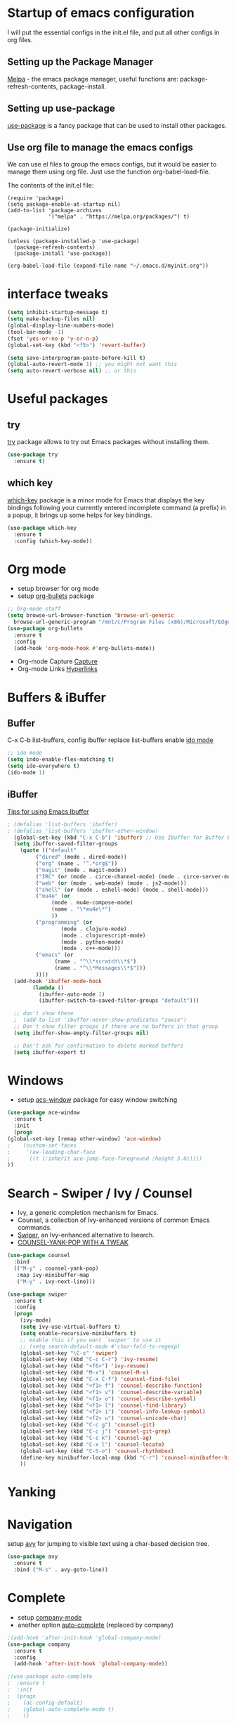 #+STARTUP: overview

* Startup of emacs configuration

I will put the essential configs in the init.el file, and put all other configs in org files.

** Setting up the Package Manager
   [[https://melpa.org/#/][Melpa]] - the emacs package manager, useful functions are: package-refresh-contents, package-install.
** Setting up use-package
   [[https://github.com/jwiegley/use-package][use-package]] is a fancy package that can be used to install other packages.
** Use org file to manage the emacs configs
   We can use el files to group the emacs configs, but it would be
   easier to manage them using org file. Just use the function org-babel-load-file.

The contents of the init.el file: 
#+BEGIN_SRC
(require 'package)
(setq package-enable-at-startup nil)
(add-to-list 'package-archives
             '("melpa" . "https://melpa.org/packages/") t)

(package-initialize)

(unless (package-installed-p 'use-package)
  (package-refresh-contents)
  (package-install 'use-package))

(org-babel-load-file (expand-file-name "~/.emacs.d/myinit.org"))
#+END_SRC

* interface tweaks
#+BEGIN_SRC emacs-lisp
  (setq inhibit-startup-message t)
  (setq make-backup-files nil)
  (global-display-line-numbers-mode)
  (tool-bar-mode -1)
  (fset 'yes-or-no-p 'y-or-n-p)
  (global-set-key (kbd "<f5>") 'revert-buffer)

  (setq save-interprogram-paste-before-kill t)
  (global-auto-revert-mode 1) ;; you might not want this
  (setq auto-revert-verbose nil) ;; or this
#+END_SRC

* Useful packages
** try
  [[https://github.com/larstvei/try][try]] package allows to try out Emacs packages without installing
  them.
  #+BEGIN_SRC emacs-lisp
    (use-package try
      :ensure t)
  #+END_SRC

** which key
  [[https://github.com/justbur/emacs-which-key][which-key]] package is a minor mode for Emacs that displays the key
  bindings following your currently entered incomplete command (a
  prefix) in a popup, it brings up some helps for key bindings.
  #+BEGIN_SRC emacs-lisp
  (use-package which-key
    :ensure t
    :config (which-key-mode))
  #+END_SRC

* Org mode
  - setup browser for org mode
  - setup [[https://github.com/integral-dw/org-bullets][org-bullets]] package
  #+BEGIN_SRC emacs-lisp
    ;; Org-mode stuff
    (setq browse-url-browser-function 'browse-url-generic
	  browse-url-generic-program "/mnt/c/Program Files (x86)/Microsoft/Edge/Application/msedge.exe")
    (use-package org-bullets
      :ensure t
      :config
      (add-hook 'org-mode-hook #'org-bullets-mode))
  #+END_SRC
  - Org-mode Capture
    [[https://orgmode.org/manual/Capture.html#Capture][Capture]]
  - Org-mode Links
    [[https://orgmode.org/guide/Hyperlinks.html][Hyperlinks]]

* Buffers & iBuffer
** Buffer
   C-x C-b list-buffers, config ibuffer replace list-buffers
  enable [[https://www.masteringemacs.org/article/introduction-to-ido-mode][ido mode]]
  #+BEGIN_SRC emacs-lisp
    ;; ido mode
    (setq indo-enable-flex-matching t)
    (setq ido-everywhere t)
    (ido-mode 1)
  #+END_SRC

** iBuffer
   [[http://martinowen.net/blog/2010/02/03/tips-for-emacs-ibuffer.html][Tips for using Emacs Ibuffer]]

#+BEGIN_SRC emacs-lisp
; (defalias 'list-buffers 'ibuffer)
; (defalias 'list-buffers 'ibuffer-other-window)
  (global-set-key (kbd "C-x C-b") 'ibuffer) ;; Use Ibuffer for Buffer List
  (setq ibuffer-saved-filter-groups
	(quote (("default"
		 ("dired" (mode . dired-mode))
		 ("org" (name . "^.*org$"))
		 ("magit" (mode . magit-mode))
		 ("IRC" (or (mode . circe-channel-mode) (mode . circe-server-mode)))
		 ("web" (or (mode . web-mode) (mode . js2-mode)))
		 ("shell" (or (mode . eshell-mode) (mode . shell-mode)))
		 ("mu4e" (or
			  (mode . mu4e-compose-mode)
			  (name . "\*mu4e\*")
			  ))
		 ("programming" (or
				 (mode . clojure-mode)
				 (mode . clojurescript-mode)
				 (mode . python-mode)
				 (mode . c++-mode)))
		 ("emacs" (or
			   (name . "^\\*scratch\\*$")
			   (name . "^\\*Messages\\*$")))
		 ))))
  (add-hook 'ibuffer-mode-hook
	    (lambda ()
	      (ibuffer-auto-mode 1)
	      (ibuffer-switch-to-saved-filter-groups "default")))

  ;; don't show these
  ;  (add-to-list 'ibuffer-never-show-predicates "zowie")
  ;; Don't show filter groups if there are no buffers in that group
  (setq ibuffer-show-empty-filter-groups nil)

  ;; Don't ask for confirmation to delete marked buffers
  (setq ibuffer-expert t)
#+END_SRC

* Windows
  - setup [[https://github.com/abo-abo/ace-window][acs-window]] package for easy window switching
  #+BEGIN_SRC emacs-lisp
    (use-package ace-window
      :ensure t
      :init
      (progn
	(global-set-key [remap other-window] 'ace-window)
    ;    (custom-set-faces
    ;     '(aw-leading-char-face
    ;      ((t (:inherit ace-jump-face-foreground :height 3.0)))))
	))
  #+END_SRC
* Search - Swiper / Ivy / Counsel
  - Ivy, a generic completion mechanism for Emacs.
  - Counsel, a collection of Ivy-enhanced versions of common Emacs commands.
  - [[https://github.com/abo-abo/swiper][Swiper]], an Ivy-enhanced alternative to Isearch.
  - [[http://pragmaticemacs.com/emacs/counsel-yank-pop-with-a-tweak/][COUNSEL-YANK-POP WITH A TWEAK]]
#+BEGIN_SRC emacs-lisp
  (use-package counsel
    :bind
    (("M-y" . counsel-yank-pop)
     :map ivy-minibuffer-map
     ("M-y" . ivy-next-line)))

  (use-package swiper
    :ensure t
    :config
    (progn
      (ivy-mode)
      (setq ivy-use-virtual-buffers t)
      (setq enable-recursive-minibuffers t)
      ;; enable this if you want `swiper' to use it
      ;; (setq search-default-mode #'char-fold-to-regexp)
      (global-set-key "\C-s" 'swiper)
      (global-set-key (kbd "C-c C-r") 'ivy-resume)
      (global-set-key (kbd "<f6>") 'ivy-resume)
      (global-set-key (kbd "M-x") 'counsel-M-x)
      (global-set-key (kbd "C-x C-f") 'counsel-find-file)
      (global-set-key (kbd "<f1> f") 'counsel-describe-function)
      (global-set-key (kbd "<f1> v") 'counsel-describe-variable)
      (global-set-key (kbd "<f1> o") 'counsel-describe-symbol)
      (global-set-key (kbd "<f1> l") 'counsel-find-library)
      (global-set-key (kbd "<f2> i") 'counsel-info-lookup-symbol)
      (global-set-key (kbd "<f2> u") 'counsel-unicode-char)
      (global-set-key (kbd "C-c g") 'counsel-git)
      (global-set-key (kbd "C-c j") 'counsel-git-grep)
      (global-set-key (kbd "C-c k") 'counsel-ag)
      (global-set-key (kbd "C-x l") 'counsel-locate)
      (global-set-key (kbd "C-S-o") 'counsel-rhythmbox)
      (define-key minibuffer-local-map (kbd "C-r") 'counsel-minibuffer-history)
      ))
#+END_SRC
* Yanking
* Navigation
  setup [[https://github.com/abo-abo/avy][avy]] for jumping to visible text using a char-based decision
  tree.
#+BEGIN_SRC emacs-lisp
  (use-package avy
    :ensure t
    :bind ("M-s" . avy-goto-line))
#+END_SRC
* Complete
  - setup [[https://github.com/company-mode/company-mode][company-mode]]
  - another option [[https://github.com/auto-complete/auto-complete][auto-complete]] (replaced by company)

#+BEGIN_SRC emacs-lisp
  ;(add-hook 'after-init-hook 'global-company-mode)
  (use-package company
    :ensure t
    :config
    (add-hook 'after-init-hook 'global-company-mode))

  ;(use-package auto-complete
  ;  :ensure t
  ;  :init
  ;  (progn
  ;    (ac-config-default)
  ;    (global-auto-complete-mode t)
  ;    ))
#+END_SRC
* Syntax checking
  [[https://www.flycheck.org/en/latest/index.html][flycheck]]

#+BEGIN_SRC emacs-lisp
  (use-package flycheck
    :ensure t
    :init
    (global-flycheck-mode))
#+END_SRC

* Python
  For Emacs 27, use LSP, and use elpy for Emacs 26 or lower
** install [[https://github.com/python-lsp/python-lsp-server][Python LSP Server]]
** install [[https://github.com/PyCQA/pylint][pylint]], virtualenv
   #+BEGIN_SRC bash
     sudo apt install python3-pip
     pip3 install pylint
     pip3 install virtualenv
   #+END_SRC
** install [[https://github.com/jorgenschaefer/elpy][elpy]]
** Jedi - python auto-completion for Emacs
   - install [[https://github.com/tkf/emacs-jedi][jedi]] package, for company user, install [[https://github.com/emacsorphanage/company-jedi][company-jedi]] instead.
   - M-x jedi:install-server
   - [[http://tkf.github.io/emacs-jedi/latest/][jedi settings]]
   
#+BEGIN_SRC emacs-lisp
  (setq py-python-command "python3")
  (setq python-shell-interpreter "python3")
  (setq flycheck-python-pylint-executable "python3")

  ;(use-package jedi
  ;  :ensure t
  ;  :init
  ;  (add-hook 'python-mode-hook 'jedi:setup)
  ;  (add-hook 'python-mode-hook 'jedi:ac-setup))

  ;(use-package company-jedi
  ;  :ensure t
  ;  :config
  ;  (defun my/python-mode-hook ()
  ;    (add-to-list 'company-backends 'company-jedi))
  ;  (add-hook 'python-mode-hook 'jedi:setup)
  ;  (setq jedi:complete-on-dot t)
  ;  (add-hook 'python-mode-hook 'my/python-mode-hook))

  ;(use-package elpy
  ;  :ensure t
  ;  :init
  ;  (elpy-enable))

  (use-package lsp-mode
    :ensure t
    :config
    (add-hook 'python-mode-hook #'lsp)
    (setq lsp-enable-snippet nil))
#+END_SRC

* C++
** show the dependencies of cpp files (useful for writing Makefile)
   g++ -MM *cpp
** compile and locate error place
   M-x compile
   C-x ` (backtick)
** [[https://github.com/leoliu/ggtags][ggtags]]
* Yasnippet
  - setup [[https://github.com/joaotavora/yasnippet][yasnippet]] package
  - clone the [[https://github.com/AndreaCrotti/yasnippet-snippets][yasnippet-snippets]] repo or M-x package-install RET yasnippet-snippets
#+BEGIN_SRC emacs-lisp
  (use-package yasnippet
    :ensure t
    :init
    (yas-global-mode 1)
    :config
    (setq yas-snippet-dirs '("~/.emacs.d/yasnippet-snippets/snippets")))
#+END_SRC

* Undo Tree
  [[https://elpa.gnu.org/packages/undo-tree.html][undo-tree]]
  - view the undo-tree C-x u
  - use q to select tree node

#+BEGIN_SRC emacs-lisp
  (use-package undo-tree
    :ensure t
    :init
    (global-undo-tree-mode))
#+END_SRC

* Rectange - editing
  [[https://www.gnu.org/software/emacs/manual/html_node/emacs/Rectangles.html][Rectangles]]
** some useful rectange features
  - string-rectangle C-x r t
  - rectangle-mark-mode C-x SPC
  - open-rectangle C-x r o
* Tramp Mode - remote editing
** [[https://www.emacswiki.org/emacs/TrampMode][Tramp Mode]]
** Edit file
   - C-x C-f, then input 
   - /ssh:user@remote-host: (navigate the foler)
   - /ssh:user@remote-host:~/file (open the file)
   - /ssh:user@remote-host|sudo:user@remote-host:/home/file (sudo change file)
* shell and eshell
** shell and eshell
   Not very useful
** eshell
    Can execute elisp function
   - M-x eshell (use eshell)
** shell
   - M-x shell (use shell)
** remote shell
   - Remote shell (tramp to remote host first)
** better-shell
   [[https://github.com/killdash9/better-shell][better-shell]]

#+BEGIN_SRC emacs-lisp
  ;(use-package better-shell
  ;  :ensure t
  ;  :bind (("C-'" . better-shell-shell)
  ;	    ("C-c [" . better-shell-remote-open)))
#+END_SRC

* Hydra - a powerful tool
  [[https://github.com/abo-abo/hydra][Hydra]]

#+BEGIN_SRC emacs-lisp
  (use-package hydra
    :ensure t
    :init
    (global-set-key
     (kbd "C-x t")
     (defhydra toggle (:color blue)
       "toggle"
       ("a" abbrev-mode "abbrev")
       ("s" flyspell-mode "flyspell")
       ("d" toggle-debug-on-error "debug")
       ("c" fci-mode "fCi")
       ("f" auto-fill-mode "fill")
       ("t" toggle-truncate-lines "truncate")
       ("w" whitespace-mode "whitespace")
       ("q" nil "cancel")))
    (global-set-key
       (kbd "C-x j")
       (defhydra gotoline 
       (:pre (linum-mode 1)
       :post (linum-mode -1))
       "goto"
       ("t" (lambda () (interactive)(move-to-window-line-top-bottom 0)) "top")
       ("b" (lambda () (interactive)(move-to-window-line-top-bottom -1)) "bottom")
       ("m" (lambda () (interactive)(move-to-window-line-top-bottom)) "middle")
       ("e" (lambda () (interactive)(end-of-buffer)) "end")
       ("c" recenter-top-bottom "recenter")
       ("n" next-line "down")
       ("p" (lambda () (interactive) (forward-line -1))  "up")
       ("g" goto-line "goto-line")
       ))
    (global-set-key
     (kbd "C-c t")
     (defhydra hydra-global-org (:color blue)
       "Org"
       ("t" org-timer-start "Start Timer")
       ("s" org-timer-stop "Stop Timer")
       ("r" org-timer-set-timer "Set Timer") ; This one requires you be in an orgmode doc, as it sets the timer for the header
       ("p" org-timer "Print Timer") ; output timer value to buffer
       ("w" (org-clock-in '(4)) "Clock-In") ; used with (org-clock-persistence-insinuate) (setq org-clock-persist t)
       ("o" org-clock-out "Clock-Out") ; you might also want (setq org-log-note-clock-out t)
       ("j" org-clock-goto "Clock Goto") ; global visit the clocked task
       ("c" org-capture "Capture") ; Don't forget to define the captures you want http://orgmode.org/manual/Capture.html
       ("l" (or )rg-capture-goto-last-stored "Last Capture"))
     ))
#+END_SRC
* Ag
  #+BEGIN_SRC emacs-lisp
    (use-package ag
      :ensure t)
  #+END_SRC
* Projectile and Dump Jump
  Other solution:
  - [[https://github.com/redguardtoo/find-file-in-project][find-file-in-project]]
  - [[https://github.com/redguardtoo/counsel-etags][counsel-etags]]
** [[https://github.com/bbatsov/projectile][projectile]]

   #+BEGIN_SRC emacs-lisp
     ;(use-package projectile
     ;  :ensure t
     ;  :bind ("C-c p" . projectile-command-map)
     ;  :config
     ;  (projectile-global-mode)
     ;  (setq projectile-completion-system 'ivy))
   #+END_SRC

** [[https://github.com/jacktasia/dumb-jump][dumb-jump]]

   #+BEGIN_SRC emacs-lisp
     ;(use-package dumb-jump
     ;  :bind (("M-g o" . dumb-jump-go-other-window)
     ;	 ("M-g j" . xref-find-definitions)
     ;	 ("M-g x" . dumb-jump-go-prefer-external)
     ;	 ("M-g z" . dumb-jump-go-prefer-external-other-window))
     ;  :config 
     ;  ;; (setq dumb-jump-selector 'ivy) ;; (setq dumb-jump-selector 'helm)
     ;  :init
     ;  (dumb-jump-mode)
     ;  :ensure)
   #+END_SRC

* Blog
** [[https://github.com/skeeto/elfeed][elfeed]]
** [[https://github.com/jekyll/jekyll][jekyll]] - ruby based
** [[https://github.com/getnikola/nikola][Nikola]]
* Prodigy
  Manage external services from within Emacs
  [[https://github.com/rejeep/prodigy.el][Prodigy]]
* Theme
  install theme and use function load-theme
  - [[https://emacsthemes.com/][Emacs Themes]]
  - [[https://pawelbx.github.io/emacs-theme-gallery/][Emacs theme gallery]]
#+BEGIN_SRC emacs-lisp
  ;(load-theme 'zenburn t)
  (use-package zenburn-theme
    :ensure t
    :config (load-theme 'zenburn t))
#+END_SRC

* The rest
#+BEGIN_SRC emacs-lisp

; If you like a tabbar
;(use-package tabbar
;  :ensure t
;  :config
;  (tabbar-mode 1))

; (winner-mode 1)
; (windmove-default-keybindings)

#+END_SRC

* Macros
  [[https://www.gnu.org/software/emacs/manual/html_node/emacs/Keyboard-Macros.html][Keyboard Macros]]
** method one
  F3 start macro record (press F3 again, insert macro counter)
  F4 end macro record
  F4 do the macro
  
** method two
  C-x + ( start macro record
  C-x + ) end macro record
  C-x + e do the macro

* Misc packages
** setup beacon packge
   [[https://github.com/Malabarba/beacon][beacon]]

   Highlight the cursor whenever the window scrolls

** setup hungry-delete
   [[https://github.com/nflath/hungry-delete][hungry-delete]]

** setup aggressive-indent-mode
   [[https://github.com/Malabarba/aggressive-indent-mode][aggressive-indent-mode]]

** setup expand-region package
   [[https://github.com/magnars/expand-region.el][expand-region]] 

   If you expand too far, you can contract the region by pressing -
   (minus key), or by prefixing the shortcut you defined with a
   negative argument: C-- C-=

   As C-- and C-= are used by windows terminal

   Override the expand shotcut key to C-], and should use <ESC>-- C-]
   to contract the region.

** setup Delete Selection Mode
   [[https://www.emacswiki.org/emacs/DeleteSelectionMode][delete-selection-mode]]

#+BEGIN_SRC emacs-lisp
  ; highlight the select line
  (global-hl-line-mode t)

  (use-package beacon
    :ensure t
    :config
    (beacon-mode 1))

  (use-package hungry-delete
    :ensure t
    :config
    (global-hungry-delete-mode))

  ;(use-package aggressive-indent
  ;  :ensure t
  ;  :config
  ;  (global-aggressive-indent-mode 1))

  (use-package expand-region
    :ensure t
    :config
    (global-set-key (kbd "C-]") 'er/expand-region))
#+end_SRC

* iedit and narrow / widen dwim
** setup [[https://github.com/victorhge/iedit][iedit]] package, and rebind keys
** narrow
   M-x narrow-to-region or C-x n n
** widen back
   M-x widen or C-x n w
** customize the narrow / widen dwin using function narrow-or-widen-dwim
   [[https://endlessparentheses.com/emacs-narrow-or-widen-dwim.html][Emacs narrow-or-widen-dwim]]
   C-x n into narrow, then C-x n back to widen, back and forth.
** multiple-cursor
   [[https://github.com/magnars/multiple-cursors.el][multiple-cursors]] another useful selection tool

#+BEGIN_SRC emacs-lisp
  (use-package iedit
    :ensure t
    :config
    (global-set-key (kbd "C-c ;") 'iedit-mode))

  (defun narrow-or-widen-dwim (p)
    "Widen if buffer is narrowed, narrow-dwim otherwise.
  Dwim means: region, org-src-block, org-subtree, or defun,
  whichever applies first. Narrowing to org-src-block actually
  calls `org-edit-src-code'.

  With prefix P, don't widen, just narrow even if buffer is already
  narrowed."

  (interactive "P")
  (declare (interactive-only))
  (cond ((and (buffer-narrowed-p) (not p)) (widen))
	((region-active-p)
	 (narrow-to-region (region-beginning) (region-end)))
	((derived-mode-p 'org-mode)
	 ;; `org-edit-src-code' is not a real narrowing
	 ;; command. Remove this first conditional if
	 ;; you don't want it.
	 (cond ((ignore-errors (org-edit-src-code) t)
		(delete-other-windows))
	       ((ignore-errors (org-narrow-to-block) t))
	       (t (org-narrow-to-subtree))))
	((derived-mode-p 'latex-mode)
	 (LaTeX-narrow-to-environment))
	(t (narrow-to-defun))))

  ;; (define-key endless/toggle-map "n" #'narrow-or-widen-dwim)
  ;; This line actually replaces Emacs' entire narrowing keymap, that's
  ;; how much I like this command. Only copy it if that's what you want.
  (define-key ctl-x-map "n" #'narrow-or-widen-dwim)

  (use-package multiple-cursors
    :ensure t)
#+END_SRC
* Web mode
  - setup [[https://github.com/fxbois/web-mode][web-mode]]
  - Documentation [[https://web-mode.org/][web-mode.el]]
  - Additional package [[https://github.com/smihica/emmet-mode][emmet-mode]]

#+BEGIN_SRC emacs-lisp
  (use-package web-mode
    :ensure t
    :config
    (add-to-list 'auto-mode-alist '("\\.html?\\'" . web-mode))
    (setq web-mode-engines-alist
	  '(("django"    . "\\.html\\'")))
    (setq web-mode-ac-sources-alist
	  '(("css" . (ac-source-css-property))
	    ("vue" . (ac-source-words-in-buffer ac-source-abbrev))
	    ("html" . (ac-source-words-in-buffer ac-source-abbrev))))
    (setq web-mode-enable-auto-closing t)
    (setq web-mode-enable-auto-quoting t))
#+END_SRC

* Conditional Loading of Emacs Config
  [[https://irreal.org/blog/?p=5716][Conditional Loading of Emacs Config]]

#+BEGIN_SRC emacs-lisp
  (defun load-if-exists (f)
    "load the elisp file only if it exists and is readable"
    (if (file-readable-p f)
	(load-file f)))

  ;; load local elisp configs
  (load-if-exists "some-file.el")
#+END_SRC

* Thoughts on Emacs

  The big thing isn't so much how to do something but just to know
that something can be done and if realizing that something can be done
and then later on can look and figure out how to do it.

* Reference
  [[https://www.john2x.com/emacs.html][John's Emacs Config]]
  [[https://lorefnon.tech/2018/07/14/getting-productive-with-selection-and-navigation-in-emacs/][Getting productive with selection and navigation in Emacs]]
  [[http://irreal.org/blog/][Irreal]]
  [[http://pragmaticemacs.com/][Progmatic Emacs]]
